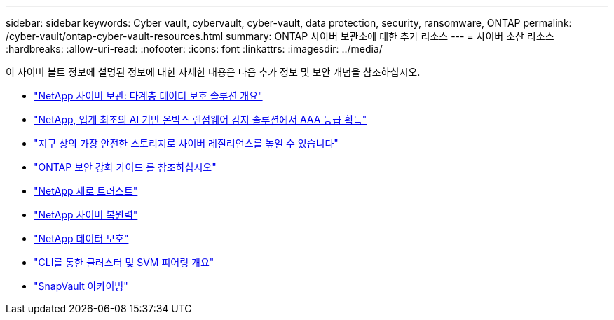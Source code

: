 ---
sidebar: sidebar 
keywords: Cyber vault, cybervault, cyber-vault, data protection, security, ransomware, ONTAP 
permalink: /cyber-vault/ontap-cyber-vault-resources.html 
summary: ONTAP 사이버 보관소에 대한 추가 리소스 
---
= 사이버 소산 리소스
:hardbreaks:
:allow-uri-read: 
:nofooter: 
:icons: font
:linkattrs: 
:imagesdir: ../media/


[role="lead"]
이 사이버 볼트 정보에 설명된 정보에 대한 자세한 내용은 다음 추가 정보 및 보안 개념을 참조하십시오.

* link:https://www.netapp.com/pdf.html?item=/media/108397-sb-4289-netapp-cyber-vaulting.pdf["NetApp 사이버 보관: 다계층 데이터 보호 솔루션 개요"^]
* link:https://www.netapp.com/newsroom/press-releases/news-rel-20240626-477898/["NetApp, 업계 최초의 AI 기반 온박스 랜섬웨어 감지 솔루션에서 AAA 등급 획득"^]
* link:https://www.netapp.com/blog/unified-data-storage-for-the-ai-era/#article3["지구 상의 가장 안전한 스토리지로 사이버 레질리언스를 높일 수 있습니다"^]
* link:../../ontap/ontap-security-hardening/security-hardening-overview.html["ONTAP 보안 강화 가이드 를 참조하십시오"^]
* link:../../ontap/zero-trust/zero-trust-overview.html["NetApp 제로 트러스트"^]
* link:https://www.netapp.com/cyber-resilience/["NetApp 사이버 복원력"^]
* link:https://www.netapp.com/cyber-resilience/data-protection/["NetApp 데이터 보호"^]
* link:../../ontap/peering/index.html["CLI를 통한 클러스터 및 SVM 피어링 개요"^]
* link:../../ontap/concepts/snapvault-archiving-concept.html["SnapVault 아카이빙"^]

